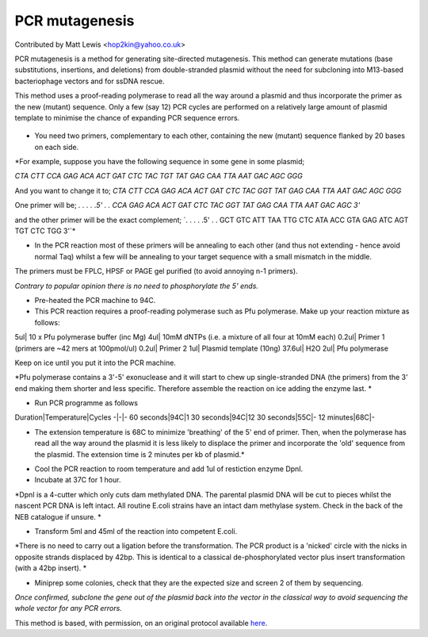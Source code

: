 PCR mutagenesis
========================================================================================================

.. sectionauthor:: mattlewis <hop2kin@yahoo.co.uk>

Contributed by Matt Lewis <hop2kin@yahoo.co.uk>

PCR mutagenesis is a method for generating site-directed mutagenesis. This method can generate mutations (base substitutions, insertions, and deletions) from double-stranded plasmid without the need for subcloning into M13-based bacteriophage vectors and for ssDNA rescue. 

This method uses a proof-reading polymerase to read all the way around a plasmid and thus incorporate the primer as the new (mutant) sequence. Only a few (say 12) PCR cycles are performed on a relatively large amount of plasmid template to minimise the chance of expanding PCR sequence errors. 


.. figure:: /images/method/46/731px-PCR_tubes.png
   :alt: method/46/731px-PCR_tubes.png








- You need two primers, complementary to each other, containing the new (mutant) sequence flanked by 20 bases on each side.

*For example, suppose you have the following sequence in some gene in some plasmid;

`CTA CTT CCA GAG ACA ACT GAT CTC TAC TGT TAT GAG CAA TTA AAT GAC AGC GGG`

And you want to change it to;
`CTA CTT CCA GAG ACA ACT GAT CTC TAC GGT TAT GAG CAA TTA AAT GAC AGC GGG`

One primer will be;
`. . . . .5' . . CCA GAG ACA ACT GAT CTC TAC GGT TAT GAG CAA TTA AAT GAC AGC 3'`

and the other primer will be the exact complement;
`. . . . .5' . . GCT GTC ATT TAA TTG CTC ATA ACC GTA GAG ATC AGT TGT CTC TGG 3'`*



- In the PCR reaction most of these primers will be annealing to each other (and thus not extending - hence avoid normal Taq) whilst a few will be annealing to your target sequence with a small mismatch in the middle.

The primers must be FPLC, HPSF or PAGE gel purified (to avoid annoying n-1 primers).

*Contrary to popular opinion there is no need to phosphorylate the 5' ends.*



- Pre-heated the PCR machine to 94C.


- This PCR reaction requires a proof-reading polymerase such as Pfu polymerase.  Make up your reaction mixture as follows:

5ul| 10 x Pfu polymerase buffer (inc Mg)
4ul| 10mM dNTPs (i.e. a mixture of all four at 10mM each)
0.2ul| Primer 1 (primers are ~42 mers at 100pmol/ul)
0.2ul| Primer 2
1ul| Plasmid template (10ng)
37.6ul| H2O
2ul| Pfu polymerase 

Keep on ice until you put it into the PCR machine.


*Pfu polymerase contains a 3'-5' exonuclease and it will start to chew up single-stranded DNA (the primers) from the 3' end making them shorter and less specific. Therefore assemble the reaction on ice adding the enzyme last. 
*



- Run PCR programme as follows

Duration|Temperature|Cycles
-|-|-
60 seconds|94C|1
30 seconds|94C|12
30 seconds|55C|-
12 minutes|68C|-


* The extension temperature is 68C to minimize 'breathing' of the 5' end of primer. Then, when the polymerase has read all the way around the plasmid it is less likely to displace the primer and incorporate the 'old' sequence from the plasmid. The extension time is 2 minutes per kb of plasmid.*



- Cool the PCR reaction to room temperature and add 1ul of restiction enzyme DpnI. 


- Incubate at 37C for 1 hour. 

*DpnI is a 4-cutter which only cuts dam methylated DNA. The parental plasmid DNA will be cut to pieces whilst the nascent PCR DNA is left intact. All routine E.coli strains have an intact dam methylase system. Check in the back of the NEB catalogue if unsure. *



- Transform 5ml and 45ml of the reaction into competent E.coli.

*There is no need to carry out a ligation before the transformation. The PCR product is a 'nicked' circle with the nicks in opposite strands displaced by 42bp. This is identical to a classical de-phosphorylated vector plus insert transformation (with a 42bp insert). *



- Miniprep some colonies, check that they are the expected size and screen 2 of them by sequencing. 

*Once confirmed, subclone the gene out of the plasmid back into the vector in the classical way to avoid sequencing the whole vector for any PCR errors.*








This method is based, with permission, on an original protocol available `here <http://methodbook.net/pcr/pcrmut.html>`_.

